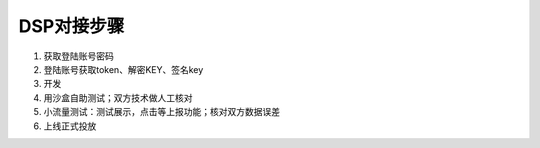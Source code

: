 DSP对接步骤
============

1.	获取登陆账号密码
2.	登陆账号获取token、解密KEY、签名key
3.	开发
4.	用沙盒自助测试；双方技术做人工核对
5.	小流量测试：测试展示，点击等上报功能；核对双方数据误差
6.	上线正式投放

